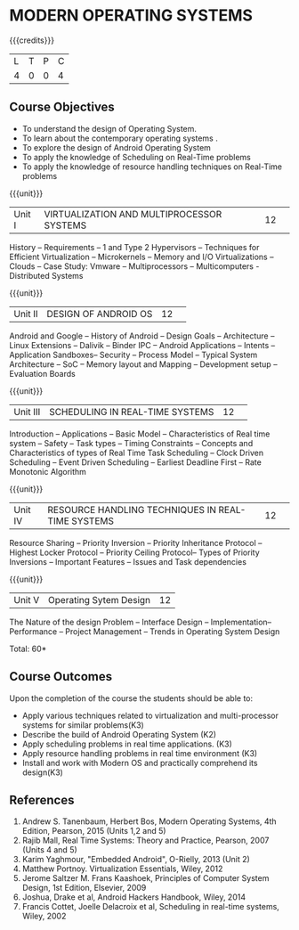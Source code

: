* MODERN OPERATING SYSTEMS
:properties:
:author: H Shahul Hamead, S Lakshmi Priya
:date: 28 June 2018
:end:

{{{credits}}}
|L|T|P|C|
|4|0|0|4|

** Course Objectives
- To understand the design of Operating System.
- To learn about the contemporary operating systems .
- To explore the design of Android Operating System  
- To apply the knowledge of Scheduling on Real-Time problems  
- To apply the knowledge of resource handling techniques on Real-Time problems 

{{{unit}}}
|Unit I|VIRTUALIZATION AND MULTIPROCESSOR SYSTEMS|12| 
History -- Requirements -- 1 and Type 2 Hypervisors -- Techniques for
Efficient Virtualization -- Microkernels -- Memory and I/O
Virtualizations -- Clouds -- Case Study: Vmware -- Multiprocessors --
Multicomputers - Distributed Systems

{{{unit}}}
|Unit II|DESIGN OF ANDROID OS|12| 
Android and Google -- History of Android -- Design Goals --
Architecture -- Linux Extensions -- Dalivik -- Binder IPC -- Android
Applications -- Intents -- Application Sandboxes-- Security -- Process
Model -- Typical System Architecture -- SoC -- Memory layout and
Mapping -- Development setup -- Evaluation Boards

{{{unit}}}
|Unit III|SCHEDULING IN REAL-TIME SYSTEMS |12| 
Introduction -- Applications -- Basic Model -- Characteristics of Real
time system -- Safety -- Task types -- Timing Constraints -- Concepts
and Characteristics of types of Real Time Task Scheduling -- Clock
Driven Scheduling -- Event Driven Scheduling -- Earliest Deadline
First -- Rate Monotonic Algorithm

{{{unit}}}
|Unit IV|RESOURCE HANDLING TECHNIQUES IN REAL-TIME SYSTEMS|12| 
Resource Sharing -- Priority Inversion -- Priority Inheritance
Protocol -- Highest Locker Protocol -- Priority Ceiling Protocol--
Types of Priority Inversions -- Important Features -- Issues and Task
dependencies

{{{unit}}}
|Unit V|Operating Sytem Design|12|
The Nature of the design Problem -- Interface Design --
Implementation-- Performance -- Project Management -- Trends in
Operating System Design

\hfill *Total: 60*

** Course Outcomes
Upon the completion of the course the students should be able to: 
- Apply various techniques related to virtualization and multi-processor systems for similar problems(K3)  
- Describe the build of Android Operating System (K2)
- Apply scheduling problems in real time applications. (K3)
- Apply resource handling problems in real time environment (K3)
- Install and work with Modern OS and practically comprehend its design(K3)
      
** References
1. Andrew S. Tanenbaum, Herbert Bos, Modern Operating Systems, 4th Edition, Pearson, 2015 (Units 1,2 and 5)
2. Rajib Mall, Real Time Systems: Theory and Practice, Pearson, 2007 (Units 4 and 5) 
3. Karim Yaghmour, "Embedded Android", O-Rielly, 2013 (Unit 2)
4. Matthew Portnoy. Virtualization Essentials, Wiley, 2012 
5. Jerome Saltzer M. Frans Kaashoek, Principles of Computer System Design, 1st Edition, Elsevier, 2009 
6. Joshua, Drake et al, Android Hackers Handbook, Wiley, 2014
7. Francis Cottet, Joelle Delacroix et al, Scheduling in real-time systems, Wiley, 2002


